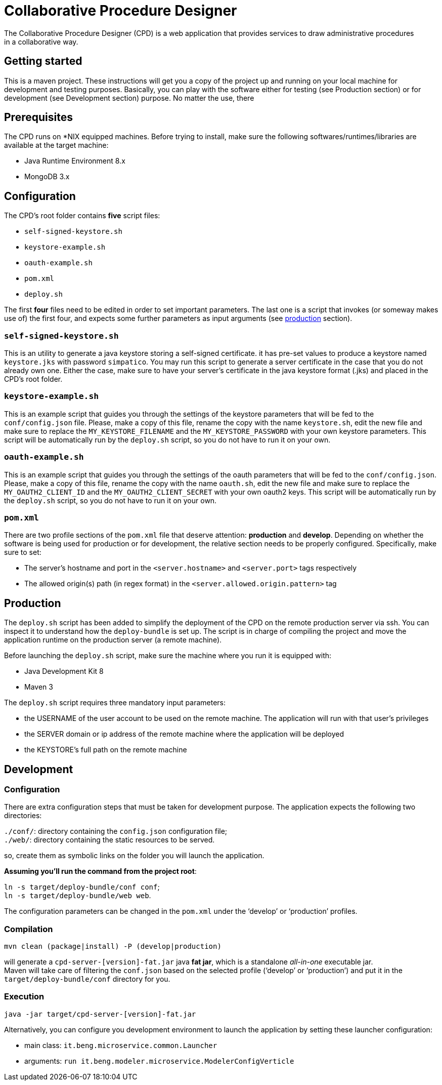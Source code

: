 = Collaborative Procedure Designer
The Collaborative Procedure Designer (CPD) is a web application that provides services to draw administrative procedures
in a collaborative way.


== Getting started 
This is a maven project. These instructions will get you a copy of the project up and running on your local machine for
development and testing purposes. Basically, you can play with the software either for testing (see Production section)
or for development (see Development section) purpose. No matter the use, there

== Prerequisites

The CPD runs on *NIX equipped machines. Before trying to install, make sure the following softwares/runtimes/libraries
are available at the target machine:

* Java Runtime Environment 8.x
* MongoDB 3.x

== Configuration

The CPD's root folder contains *five* script files:

* `self-signed-keystore.sh`
* `keystore-example.sh`
* `oauth-example.sh`
* `pom.xml`
* `deploy.sh`

The first *four* files need to be edited in order to set important parameters. The last one is a script that invokes (or someway makes use of) the first four, and expects some further parameters as input arguments (see <<production, production>> section).

=== `self-signed-keystore.sh`
This is an utility to generate a java keystore storing a self-signed certificate. it has pre-set values to produce a keystore named `keystore.jks` with password `simpatico`. You may run this script to generate a server certificate in the case that you do not already own one. Either the case, make sure to have your server's certificate in the java keystore format (.jks) and placed in the CPD's root folder.

=== `keystore-example.sh`
This is an example script that guides you through the settings of the keystore parameters that will be fed to the `conf/config.json` file. Please, make a copy of this file, rename the copy with the name `keystore.sh`, edit the new file and make sure to replace the `MY_KEYSTORE_FILENAME` and the `MY_KEYSTORE_PASSWORD` with your own keystore parameters. This script will be automatically run by the `deploy.sh` script, so you do not have to run it on your own.

=== `oauth-example.sh`
This is an example script that guides you through the settings of the oauth parameters that will be fed to the `conf/config.json`. Please, make a copy of this file, rename the copy with the name `oauth.sh`, edit the new file and make sure to replace the `MY_OAUTH2_CLIENT_ID` and the `MY_OAUTH2_CLIENT_SECRET` with your own oauth2 keys. This script will be automatically run by the `deploy.sh` script, so you do not have to run it on your own.

=== `pom.xml`

There are two profile sections of the `pom.xml` file that deserve attention: *production* and *develop*. Depending on
whether the software is being used for production or for development, the relative section needs to be properly
configured. Specifically, make sure to set:

* The server's hostname and port in the `<server.hostname>` and `<server.port>` tags respectively
* The allowed origin(s) path (in regex format) in the `<server.allowed.origin.pattern>` tag

== [[production]]Production

The `deploy.sh` script has been added to simplify the deployment of the CPD on the remote production server via ssh. You can inspect it to understand how the `deploy-bundle` is set up. The script is in charge of compiling the project and move the application runtime on the production server (a remote machine).
 
Before launching the `deploy.sh` script, make sure the machine where you run it is equipped with:

* Java Development Kit 8
* Maven 3


The `deploy.sh` script requires three mandatory input parameters:

* the USERNAME of the user account to be used on the remote machine. The application will run with that user's privileges 
* the SERVER domain or ip address of the remote machine where the application will be deployed
* the KEYSTORE's full path on the remote machine


== Development

=== Configuration

There are extra configuration steps that must be taken for development purpose. The application expects the following two directories:

`./conf/`: directory containing the `config.json` configuration file; +
`./web/`: directory containing the static resources to be served.

so, create them as symbolic links on the folder you will launch the application.

*Assuming you'll run the command from the project root*:

`ln -s target/deploy-bundle/conf conf`; +
`ln -s target/deploy-bundle/web web`.

The configuration parameters can be changed in the `pom.xml` under the ‘develop’ or
 ‘production’ profiles.

=== Compilation

----
mvn clean (package|install) -P (develop|production)
----
will generate a `cpd-server-[version]-fat.jar` java *fat jar*,
which is a standalone _all-in-one_ executable jar. +
Maven will take care of filtering the `conf.json` based on the selected profile
(‘develop’ or ‘production’) and put it in the `target/deploy-bundle/conf` directory
for you.

=== Execution

`java -jar target/cpd-server-[version]-fat.jar`

Alternatively, you can configure you development environment to launch the application
by setting these launcher configuration:

* main class: `it.beng.microservice.common.Launcher`
* arguments: `run it.beng.modeler.microservice.ModelerConfigVerticle`


